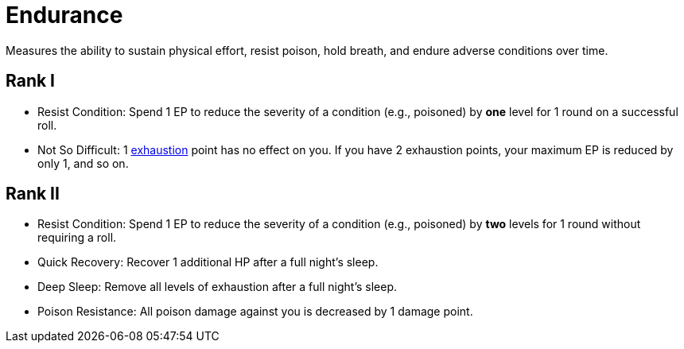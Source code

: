 = Endurance
Measures the ability to sustain physical effort, resist poison, hold breath, and endure adverse conditions over time.

== Rank I
- [[resist-condition]]Resist Condition: Spend 1 EP to reduce the severity of a condition (e.g., poisoned) by *one* level for 1 round on a successful roll.
- [[not-so-difficult]]Not So Difficult: 1 <<rest, exhaustion>> point has no effect on you. If you have 2 exhaustion points, your maximum EP is reduced by only 1, and so on.

== Rank II
- Resist Condition: Spend 1 EP to reduce the severity of a condition (e.g., poisoned) by *two* levels for 1 round without requiring a roll.
- [[quick-recovery]]Quick Recovery: Recover 1 additional HP after a full night's sleep.
- [[deep-sleep]]Deep Sleep: Remove all levels of exhaustion after a full night's sleep.
- [[poison-resistance]]Poison Resistance: All poison damage against you is decreased by 1 damage point.

// - [[poison-immunity]]Poison Immunity: Automatically resist common poisons.
// restore 1 HP
// do not fall <<unconscious>>
